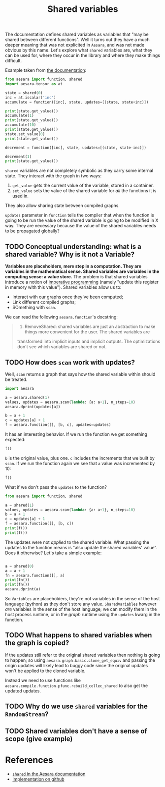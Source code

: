 :PROPERTIES:
:ID:       eb1ede04-0bef-49ac-99dd-a050375d287b
:END:
#+title: Shared variables
#+PROPERTY: header-args:python :results output

The documentation defines shared variables as variables that "may be shared between different functions". Well it turns out they have a much deeper meaning that was not explicited in =Aesara=, and was not made obvious by this name. Let's explore what =shared= variables are, what they can be used for, where they occur in the library and where they make things difficult.


Example taken from [[https://aesara.readthedocs.io/en/latest/tutorial/examples.html?highlight=shared#using-shared-variables][the documentation]]:

#+begin_src python :results output
from aesara import function, shared
import aesara.tensor as at

state = shared(0)
inc = at.iscalar('inc')
accumulate = function([inc], state, updates=[(state, state+inc)])

print(state.get_value())
accumulate(1)
print(state.get_value())
accumulate(10)
print(state.get_value())
state.set_value(0)
print(state.get_value())

decrement = function([inc], state, updates=[(state, state-inc)])

decrement(1)
print(state.get_value())
#+end_src

#+RESULTS:
: 0
: 1
: 11
: 0
: -1

=shared= variables are not completely symbolic as they carry some internal state. They interact with the graph in two ways:
1. =get_value= gets the current value of the variable, stored in a container.
2. =set_value= sets the value of the shared variable for /all/ the functions it is used in.

They also allow sharing state between compiled graphs.

=updates= parameter in =function= tells the compiler that when the function is going to be run the value of the shared variable is going to be modified in X way. They are necessary because the value of the shared variables needs to be propagated globally?

** TODO Conceptual understanding: what is a shared variable? Why is it not a Variable?

*Variables are placeholders, mere step in a computation. They are variables in the mathematical sense. Shared variables are variables in the computing sense: a value store.* The problem is that shared variables introduce a notion of [[id:8d8344ab-49e9-480d-b1d6-1336dbf60f9f][imperative programming]] (namely "update this register in memory with this value"). Shared variables allow us to:
- Interact with our graphs once they've been computed;
- Link different compiled graphs;
- SOmething with =scan=.

We can read the following =aesara.function='s docstring:

#+begin_quote
1. RemoveShared: shared variables are just an abstraction to make things more convenient for the user. The shared variables are
transformed into implicit inputs and implicit outputs. The
optimizations don't see which variables are shared or not.
#+end_quote

** TODO How does =scan= work with updates?

Well, =scan= returns a graph that says how the shared variable within should be treated.

#+begin_src python :session :results output
import aesara

a = aesara.shared(1)
values, updates = aesara.scan(lambda: {a: a+1}, n_steps=10)
aesara.dprint(updates[a])
#+end_src

#+RESULTS:
#+begin_example
Subtensor{int64} [id A]
 |Subtensor{int64::} [id B]
 | |for{cpu,scan_fn} [id C]
 | | |TensorConstant{10} [id D]
 | | |IncSubtensor{Set;:int64:} [id E]
 | |   |AllocEmpty{dtype='int64'} [id F]
 | |   | |Elemwise{add,no_inplace} [id G]
 | |   |   |TensorConstant{10} [id D]
 | |   |   |Subtensor{int64} [id H]
 | |   |     |Shape [id I]
 | |   |     | |Unbroadcast{0} [id J]
 | |   |     |   |InplaceDimShuffle{x} [id K]
 | |   |     |     |<TensorType(int64, ())> [id L]
 | |   |     |ScalarConstant{0} [id M]
 | |   |Unbroadcast{0} [id J]
 | |   |ScalarFromTensor [id N]
 | |     |Subtensor{int64} [id H]
 | |ScalarConstant{1} [id O]
 |ScalarConstant{-1} [id P]

Inner graphs:

for{cpu,scan_fn} [id C]
 >Elemwise{add,no_inplace} [id Q]
 > |*0-<TensorType(int64, ())> [id R] -> [id E]
 > |TensorConstant{1} [id S]
#+end_example

#+begin_src python :session :results output
b = a + 1
c = updates[a] + 1
f = aesara.function([], [b, c], updates=updates)
#+end_src

#+RESULTS:

It has an interesting behavior. If we run the function we get something expected:

#+begin_src python :session
f()
#+end_src

#+RESULTS:
| array | (2) | array | (12) |

=b= is the original value, plus one. =c= includes the increments that we built by =scan=. If we run the function again we see that =a= value was incremented by 10:

#+begin_src python :session
f()
#+end_src

#+RESULTS:
| array | (12) | array | (22) |

What if we don't pass the =updates= to the function?

#+begin_src python :session :results output
from aesara import function, shared

a = shared(1)
values, updates = aesara.scan(lambda: {a: a+1}, n_steps=10)
b = a + 1
c = updates[a] + 1
f = aesara.function([], [b, c])
print(f())
print(f())
#+end_src

#+RESULTS:
: [array(2), array(12)]
: [array(2), array(12)]

The updates were not /applied/ to the shared variable. What passing the updates to the function means is "also update the shared variables' value". Does it otherwise? Let's take a simple example:

#+begin_src python :session :results output

a = shared(0)
a = a + 1
fn = aesara.function([], a)
print(fn())
print(fn())
aesara.dprint(a)
#+end_src

#+RESULTS:
: 1
: 1
: Elemwise{add,no_inplace} [id A]
:  |<TensorType(int64, ())> [id B]
:  |TensorConstant{1} [id C]

So =Variables= are placeholders, they're not variables in the sense of the host language (python) as they don't store any value. =SharedVariables= however /are/ variables in the sense of the host language; we can modify them in the host process runtime, or in the /graph/ runtime using the =updates= kwarg in the function.

** TODO What happens to shared variables when the graph is copied?

If the updates still refer to the original shared variables then nothing is going to happen; so using =aesara.graph.basic.clone_get_equiv= and passing the origin updates will likely lead to buggy code since the original updates won't be applied to the cloned variable.

Instead we need to use functions like =aesara.compile.function.pfunc.rebuild_collec_shared= to also get the updated updates.

** TODO Why do we use =shared= variables for the =RandomStream=?
** TODO Shared variables don't have a sense of scope (give example)

* References

- [[https://aesara.readthedocs.io/en/latest/library/compile/shared.html?highlight=shared#module-aesara.compile.sharedvalue][=shared= in the Aesara documentation]]
- [[https://github.com/aesara-devs/aesara/blob/8763981ca4263e153c68e6be39c03a272c027b60/aesara/compile/sharedvalue.py#L34-L221][Implementation on github]]
